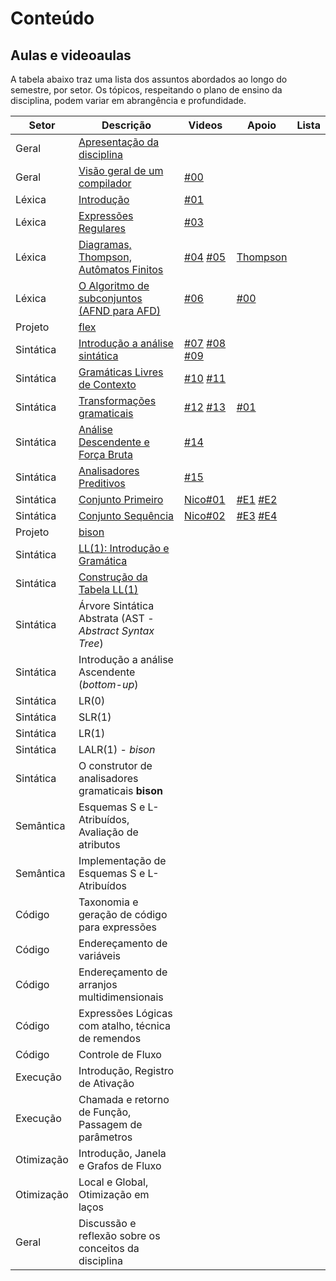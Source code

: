 * Conteúdo
** Aulas e videoaulas

A tabela abaixo traz uma lista dos assuntos abordados ao longo do
semestre, por setor. Os tópicos, respeitando o plano de ensino da
disciplina, podem variar em abrangência e profundidade.

| Setor      | Descrição                                              | Videos      | Apoio    | Lista |
|------------+--------------------------------------------------------+-------------+----------+-------|
| Geral      | [[./aulas/geral/apresentacao.org][Apresentação da disciplina]]                             |             |          |       |
| Geral      | [[./aulas/geral/introducao.org][Visão geral de um compilador]]                           | [[https://www.youtube.com/watch?v=V66oegRycIY][#00]]         |          |       |
| Léxica     | [[./aulas/lexica/introducao.org][Introdução]]                                             | [[https://www.youtube.com/watch?v=RQGjYfh6rVs][#01]]         |          |       |
| Léxica     | [[./aulas/lexica/er.org][Expressões Regulares]]                                   | [[https://www.youtube.com/watch?v=axYbRJ-jvzo][#03]]         |          |       |
| Léxica     | [[./aulas/lexica/af.org][Diagramas, Thompson, Autômatos Finitos]]                 | [[https://www.youtube.com/watch?v=crziskoiF4s][#04]] [[https://www.youtube.com/watch?v=RhdvJRLpSWg][#05]]     | [[./aulas/lexica/thompson_exemplo.org][Thompson]] |       |
| Léxica     | [[./aulas/lexica/subconjuntos.org][O Algoritmo de subconjuntos (AFND para AFD)]]            | [[https://www.youtube.com/watch?v=Y8NRKV51VME][#06]]         | [[./apoio/apoio-00-subconjuntos.pdf][#00]]      |       |
| Projeto    | [[./aulas/lexica/flex.org][flex]]                                                   |             |          |       |
| Sintática  | [[./aulas/sintatica/introducao.org][Introdução a análise sintática]]                         | [[https://www.youtube.com/watch?v=T9Io9Bi0Dh0][#07]] [[https://www.youtube.com/watch?v=D_o1cmfmm9A][#08]] [[https://www.youtube.com/watch?v=Zkzs5WeSS30][#09]] |          |       |
| Sintática  | [[./aulas/sintatica/glc.org][Gramáticas Livres de Contexto]]                          | [[https://www.youtube.com/watch?v=98FDEWeSZeA][#10]] [[https://www.youtube.com/watch?v=qmv_7dciREM][#11]]     |          |       |
| Sintática  | [[./aulas/sintatica/transformacoes.org][Transformações gramaticais]]                             | [[https://www.youtube.com/watch?v=vW22y2iWEXE][#12]] [[https://www.youtube.com/watch?v=s-d-KBXSGgM][#13]]     | [[./apoio/apoio-01-transformacoes.pdf][#01]]      |       |
| Sintática  | [[./aulas/sintatica/descendente.org][Análise Descendente e Força Bruta]]                      | [[https://www.youtube.com/watch?v=hC6usaHLazU][#14]]         |          |       |
| Sintática  | [[./aulas/sintatica/preditivos.org][Analisadores Preditivos]]                                | [[https://www.youtube.com/watch?v=rfxUziLglfo][#15]]         |          |       |
| Sintática  | [[./aulas/sintatica/primeiro.org][Conjunto Primeiro]]                                      | [[https://www.youtube.com/watch?v=KtVokum0RBU][Nico#01]]     | [[https://www.youtube.com/watch?v=nmd_jfSpDnQ][#E1]] [[https://www.youtube.com/watch?v=JA9LvYf7ewg][#E2]]  |       |
| Sintática  | [[./aulas/sintatica/sequencia.org][Conjunto Sequência]]                                     | [[https://www.youtube.com/watch?v=Cz3P0_P74BA][Nico#02]]     | [[https://www.youtube.com/watch?v=Hd7K0m_Vhz4][#E3]] [[https://www.youtube.com/watch?v=aleJco17iHs][#E4]]  |       |
| Projeto    | [[./aulas/sintatica/bison.org][bison]]                                                  |             |          |       |
| Sintática  | [[./aulas/sintatica/ll1.org][LL(1): Introdução e Gramática]]                          |             |          |       |
| Sintática  | [[./aulas/sintatica/construcao-ll1.org][Construção da Tabela LL(1)]]                             |             |          |       |
| Sintática  | Árvore Sintática Abstrata (AST - /Abstract Syntax Tree/) |             |          |       |
| Sintática  | Introdução a análise Ascendente (/bottom-up/)            |             |          |       |
| Sintática  | LR(0)                                                  |             |          |       |
| Sintática  | SLR(1)                                                 |             |          |       |
| Sintática  | LR(1)                                                  |             |          |       |
| Sintática  | LALR(1) - /bison/                                        |             |          |       |
| Sintática  | O construtor de analisadores gramaticais *bison*         |             |          |       |
| Semântica  | Esquemas S e L-Atribuídos, Avaliação de atributos      |             |          |       |
| Semântica  | Implementação de Esquemas S e L-Atribuídos             |             |          |       |
| Código     | Taxonomia e geração de código para expressões          |             |          |       |
| Código     | Endereçamento de variáveis                             |             |          |       |
| Código     | Endereçamento de arranjos multidimensionais            |             |          |       |
| Código     | Expressões Lógicas com atalho, técnica de remendos     |             |          |       |
| Código     | Controle de Fluxo                                      |             |          |       |
| Execução   | Introdução, Registro de Ativação                       |             |          |       |
| Execução   | Chamada e retorno de Função, Passagem de parâmetros    |             |          |       |
| Otimização | Introdução, Janela e Grafos de Fluxo                   |             |          |       |
| Otimização | Local e Global, Otimização em laços                    |             |          |       |
| Geral      | Discussão e reflexão sobre os conceitos da disciplina  |             |          |       |
